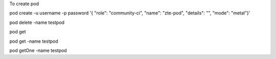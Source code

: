 
To create pod

pod create -u username -p password '{ "role": "community-ci", "name": "zte-pod", "details": "", "mode": "metal"}'

pod delete -name testpod

pod get

pod get -name testpod

pod getOne -name testpod

